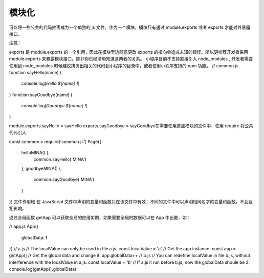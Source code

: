 模块化
=======

可以将一些公共的代码抽离成为一个单独的 js 文件，作为一个模块。模块只有通过 module.exports 或者 exports 才能对外暴露接口。

注意：

exports 是 module.exports 的一个引用，因此在模块里边随意更改 exports 的指向会造成未知的错误。所以更推荐开发者采用 module.exports 来暴露模块接口，除非你已经清晰知道这两者的关系。
小程序目前不支持直接引入 node_modules , 开发者需要使用到 node_modules 时候建议拷贝出相关的代码到小程序的目录中，或者使用小程序支持的 npm 功能。
// common.js
function sayHello(name) {
  console.log(`Hello ${name} !`)
}
function sayGoodbye(name) {
  console.log(`Goodbye ${name} !`)
}

module.exports.sayHello = sayHello
exports.sayGoodbye = sayGoodbye
​在需要使用这些模块的文件中，使用 require 将公共代码引入

const common = require('common.js')
Page({
  helloMINA() {
    common.sayHello('MINA')
  },
  goodbyeMINA() {
    common.sayGoodbye('MINA')
  }
})
文件作用域
在 JavaScript 文件中声明的变量和函数只在该文件中有效；不同的文件中可以声明相同名字的变量和函数，不会互相影响。

通过全局函数 getApp 可以获取全局的应用实例，如果需要全局的数据可以在 App 中设置，如：

// app.js
App({
  globalData: 1
})
// a.js
// The localValue can only be used in file a.js.
const localValue = 'a'
// Get the app instance.
const app = getApp()
// Get the global data and change it.
app.globalData++
// b.js
// You can redefine localValue in file b.js, without interference with the localValue in a.js.
const localValue = 'b'
// If a.js it run before b.js, now the globalData shoule be 2.
console.log(getApp().globalData)